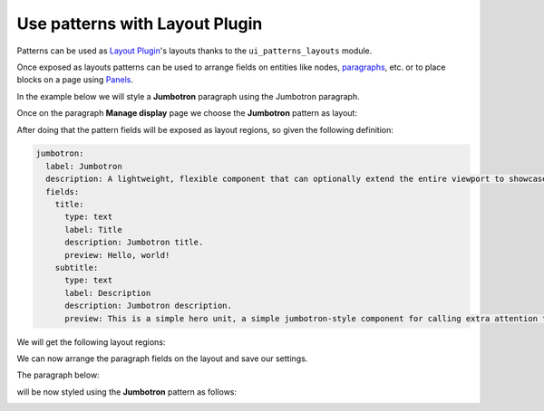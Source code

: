 Use patterns with Layout Plugin
===============================

Patterns can be used as `Layout Plugin <https://www.drupal.org/project/layout_plugin>`_'s layouts thanks to the
``ui_patterns_layouts`` module.

Once exposed as layouts patterns can be used to arrange fields on entities like nodes,
`paragraphs <https://www.drupal.org/project/paragraphs>`_, etc. or to place blocks on a page using
`Panels <https://www.drupal.org/project/panels>`_.

In the example below we will style a **Jumbotron** paragraph using the Jumbotron paragraph.

Once on the paragraph **Manage display** page we choose the **Jumbotron** pattern as layout:

.. image:: ../images/layouts-1.png
   :align: center
   :width: 450

After doing that the pattern fields will be exposed as layout regions, so given the following definition:

.. code-block:: yaml

   jumbotron:
     label: Jumbotron
     description: A lightweight, flexible component that can optionally extend the entire viewport to showcase key content on your site.
     fields:
       title:
         type: text
         label: Title
         description: Jumbotron title.
         preview: Hello, world!
       subtitle:
         type: text
         label: Description
         description: Jumbotron description.
         preview: This is a simple hero unit, a simple jumbotron-style component for calling extra attention to featured content or information.

We will get the following layout regions:

.. image:: ../images/layouts-2.png
   :align: center
   :width: 450

We can now arrange the paragraph fields on the layout and save our settings.

The paragraph below:

.. image:: ../images/layouts-3.png
   :align: center
   :width: 450

will be now styled using the **Jumbotron** pattern as follows:

.. image:: ../images/layouts-4.png
   :align: center
   :width: 550

